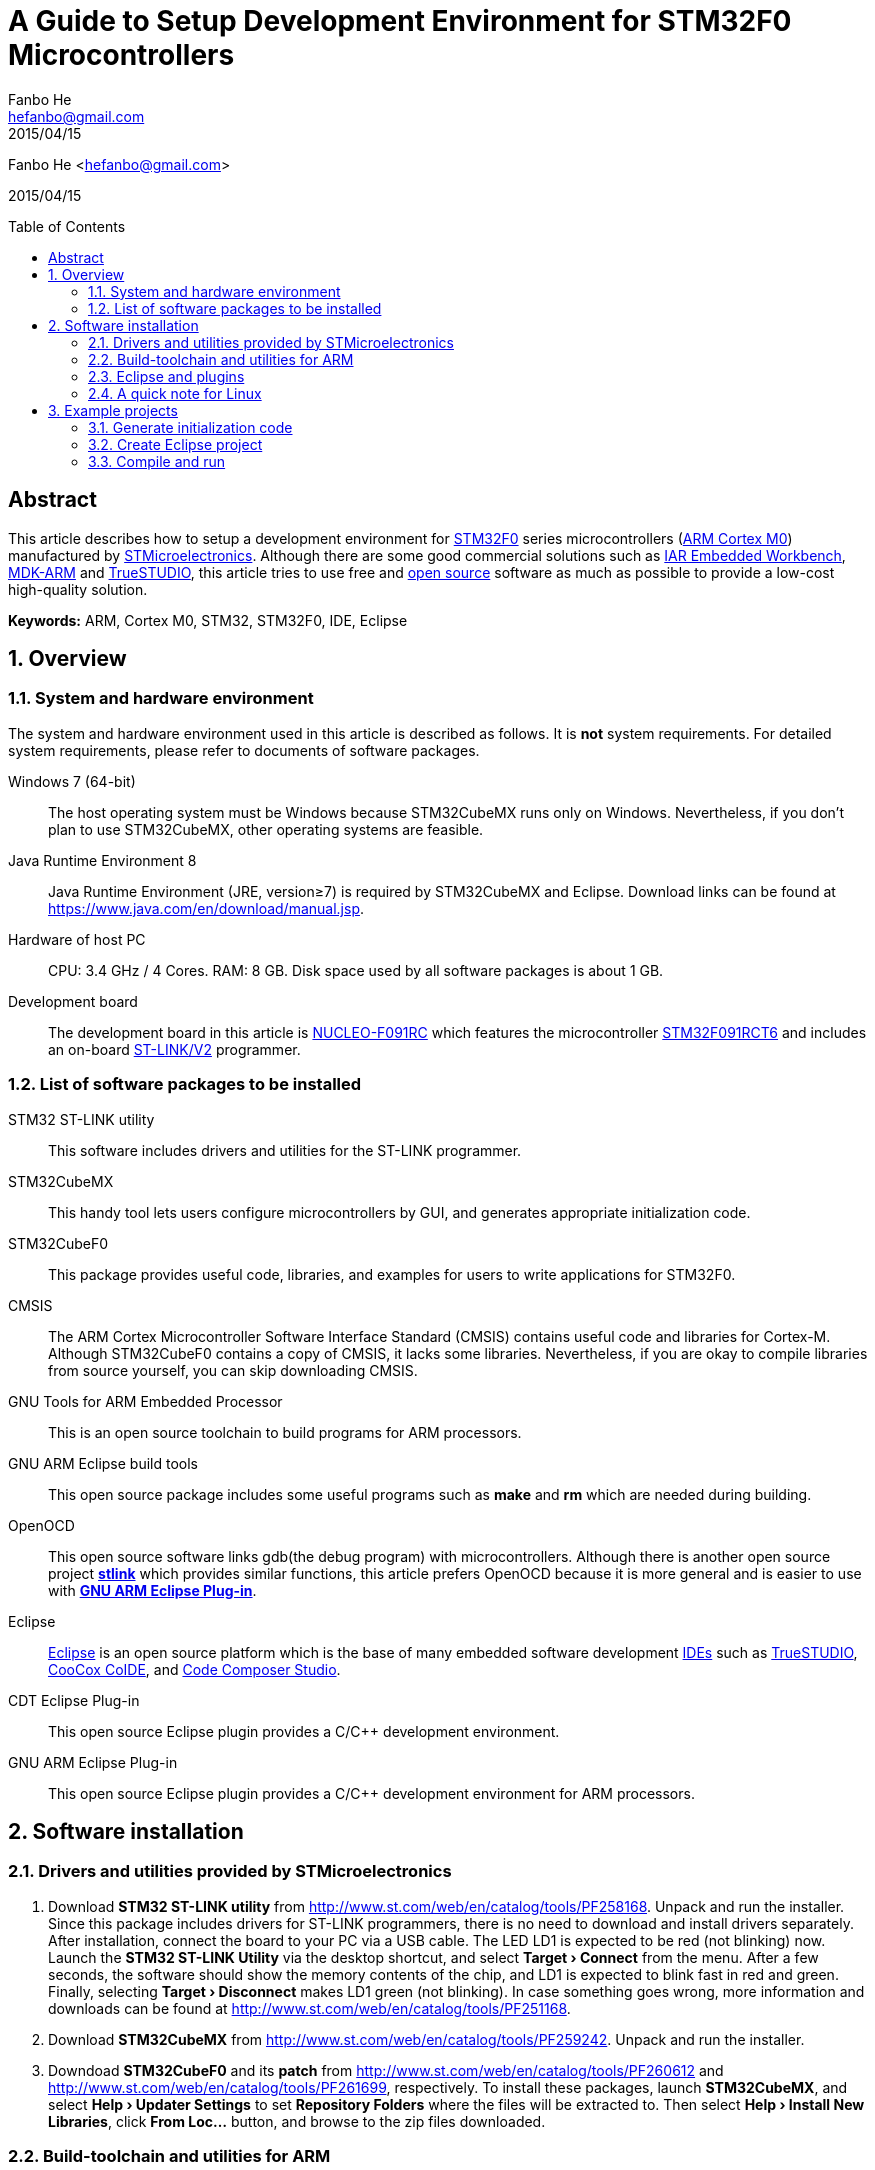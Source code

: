 = A Guide to Setup Development Environment for STM32F0 Microcontrollers
:experimental:
:author: Fanbo He
:email: hefanbo@gmail.com
:revdate: 2015/04/15
:keywords: ARM, Cortex M0, STM32, STM32F0, IDE, Eclipse
:toc: macro

{author} <{email}>

{revdate}

toc::[]

[abstract]
== Abstract
This article describes how to setup a development environment for http://www.st.com/web/en/catalog/mmc/FM141/SC1169/SS1574[STM32F0] series microcontrollers (http://www.arm.com/products/processors/cortex-m/cortex-m0.php[ARM Cortex M0]) manufactured by http://www.st.com[STMicroelectronics]. Although there are some good commercial solutions such as https://www.iar.com/iar-embedded-workbench/[IAR Embedded Workbench], http://www.keil.com/arm/mdk.asp[MDK-ARM] and http://atollic.com/index.php/truestudio[TrueSTUDIO], this article tries to use free and http://www.wikipedia.org/wiki/Open_source[open source] software as much as possible to provide a low-cost high-quality solution.

*Keywords:* {keywords}

:numbered:
== Overview
=== System and hardware environment
The system and hardware environment used in this article is described as follows. It is *not* system requirements. For detailed system requirements, please refer to documents of software packages.

Windows 7 (64-bit)::
The host operating system must be Windows because STM32CubeMX runs only on Windows. Nevertheless, if you don't plan to use STM32CubeMX, other operating systems are feasible.

Java Runtime Environment 8::
Java Runtime Environment (JRE, version≥7) is required by STM32CubeMX and Eclipse. Download links can be found at https://www.java.com/en/download/manual.jsp.

Hardware of host PC::
CPU: 3.4 GHz / 4 Cores. RAM: 8 GB. Disk space used by all software packages is about 1 GB.

Development board::
The development board in this article is http://www.st.com/web/en/catalog/tools/PF260944[NUCLEO-F091RC] which features the microcontroller http://www.st.com/web/catalog/mmc/FM141/SC1169/SS1574/LN7/PF260450[STM32F091RCT6] and includes an on-board http://www.st.com/web/catalog/tools/FM146/CL1984/SC724/SS1677/PF251168[ST-LINK/V2] programmer.


=== List of software packages to be installed
STM32 ST-LINK utility::
This software includes drivers and utilities for the ST-LINK programmer.

STM32CubeMX::
This handy tool lets users configure microcontrollers by GUI, and generates appropriate initialization code.

STM32CubeF0::
This package provides useful code, libraries, and examples for users to write applications for STM32F0.

CMSIS::
The ARM Cortex Microcontroller Software Interface Standard (CMSIS) contains useful code and libraries for Cortex-M. Although STM32CubeF0 contains a copy of CMSIS, it lacks some libraries. Nevertheless, if you are okay to compile libraries from source yourself, you can skip downloading CMSIS.

GNU Tools for ARM Embedded Processor::
This is an open source toolchain to build programs for ARM processors.

GNU ARM Eclipse build tools::
This open source package includes some useful programs such as *make* and *rm* which are needed during building.

OpenOCD::
This open source software links gdb(the debug program) with microcontrollers. Although there is another open source project https://github.com/texane/stlink[*stlink*] which provides similar functions, this article prefers OpenOCD because it is more general and is easier to use with <<gnuarmeclipse,*GNU ARM Eclipse Plug-in*>>.

Eclipse::
http://www.eclipse.org[Eclipse] is an open source platform which is the base of many embedded software development http://www.wikipedia.org/wiki/Integrated_development_environment[IDEs] such as http://atollic.com/index.php/truestudio[TrueSTUDIO], http://www.coocox.org/software/coide.php[CooCox CoIDE], and http://www.ti.com/tool/ccstudio[Code Composer Studio].

CDT Eclipse Plug-in::
This open source Eclipse plugin provides a $$C/C++$$ development environment.

[[gnuarmeclipse]]GNU ARM Eclipse Plug-in::
This open source Eclipse plugin provides a $$C/C++$$ development environment for ARM processors.


== Software installation
=== Drivers and utilities provided by STMicroelectronics
. Download *STM32 ST-LINK utility* from http://www.st.com/web/en/catalog/tools/PF258168. Unpack and run the installer. Since this package includes drivers for ST-LINK programmers, there is no need to download and install drivers separately. After installation, connect the board to your PC via a USB cable. The LED LD1 is expected to be red (not blinking) now. Launch the *STM32 ST-LINK Utility* via the desktop shortcut, and select *menu:Target[Connect]* from the menu. After a few seconds, the software should show the memory contents of the chip, and LD1 is expected to blink fast in red and green. Finally, selecting *menu:Target[Disconnect]* makes LD1 green (not blinking). In case something goes wrong, more information and downloads can be found at http://www.st.com/web/en/catalog/tools/PF251168.

. Download *STM32CubeMX* from http://www.st.com/web/en/catalog/tools/PF259242. Unpack and run the installer.

. Downdoad *STM32CubeF0* and its *patch* from http://www.st.com/web/en/catalog/tools/PF260612 and http://www.st.com/web/en/catalog/tools/PF261699, respectively. To install these packages, launch *STM32CubeMX*, and select *menu:Help[Updater Settings]* to set [[cuberepo]]*Repository Folders* where the files will be extracted to. Then select *menu:Help[Install New Libraries]*, click btn:[From Loc...] button, and browse to the zip files downloaded.


=== Build-toolchain and utilities for ARM
. [[toolchain]]Download *GNU Tools for ARM Embedded Processor* from https://launchpad.net/gcc-arm-embedded/+download. Unpack and run the installer.
. [[bintools]]Download *GNU ARM Eclipse build tools* from http://sourceforge.net/projects/gnuarmeclipse/files/Build%20Tools/. Unpack and run the installer.
. Download *OpenOCD 0.9.0-dev* from http://www.freddiechopin.info/download/category/10-openocd-dev/. Extract the downloaded zip file. The OpenOCD project page is http://sourceforge.net/projects/openocd/. However, the latest release 0.8.0 does not work with STM32F091RCT6, and therefore users have to compile the latest source code available at http://sourceforge.net/p/openocd/code/ci/master/tree/. Fortunately, this nice guy http://www.freddiechopin.info/en/about[Freddie Chopin] has done the compilation and provides downloads as above.
. [[cmsis]]Download *CMSIS* from http://www.arm.com/products/processors/cortex-m/cortex-microcontroller-software-interface-standard.php.


=== Eclipse and plugins
. Download *Eclipse IDE for $$C/C++$$ Developers* from http://www.eclipse.org/downloads/. Extract the zip file. If your PC has internet connection, you can follow ``the recommended way'' on http://gnuarmeclipse.livius.net/blog/plugins-install/#The_recommended_way. If you prefer off-line install, please follow the next 2 steps.
. Download *CDT* from https://www.eclipse.org/cdt/downloads.php. Launch Eclipse, select *menu:Help[Install New Software...]*, click btn:[Add...] then btn:[Archive...], and browse to the downloaded zip file. Check the *$$C/C++$$ GDB Hardware Debugging* component and install. Remember to uncheck ``Contact all update sites during install to find required software'' if there is no internet connection.
. Download *GNU ARM Eclipse Plug-in* from http://sourceforge.net/projects/gnuarmeclipse/. Similar as above, install *GNU ARM $$C/C++$$ Cross Compiler* and *GNU ARM $$C/C++$$ OpenOCD Debugging* components from the downloaded package.


=== A quick note for Linux
Although this article is mainly based on Windows, here are the steps to setup a basic development environment (without STM32CubeMX) for STM32 on Linux.

. Install GNU ARM toolchain
. Install Eclipse with CDT and GNU ARM Eclipse plugins
. Compile and Install OpenOCD


== Example projects
This example shows steps to generate initialization code with STM32CubeMX, create an Eclipse project, and compile/load/debug a program.


=== Generate initialization code
. [Generate code] Launch STM32CubeMX, click *New Project* and select *Board Selector* tab, choose *NUCLEO-F091RC* and click btn:[OK]. Select *menu:Project[Settings...]* from the menu. Fill *Project Location* (refered as [[workspace]]`workspace` hereafter) and [[mxprojname]]*Project Name*, and select *TrueSTUDIO* for IDE (if you are using STM32CubeMX version 4.7+, you can also select *SW4STM32*). Now switch to *Code Generator* tab and select *Copy only the necessary library files*, and then click btn:[OK]. Then select *menu:Project[Generate Code]* from the menu and a folder (refered as [[workingfolder]]`working folder` hereafter) will be generated with initialization code inside.
. [Delete unnecessary project configuration] In the <<workingfolder,`working folder`>>, TrueSTUDIO can be deleted.
. [Delete unnecessary header files] Delete the following files (21 in total) in the <<workingfolder,`working folder`>>
.. In *Drivers\CMSIS\Device\ST\STM32F0xx\Include*, delete everything except *stm32f0xx.h*, *stm32f091xc.h*, and *system_stm32f0xx.h*.
.. In *Drivers\CMSIS\Include*, delete *core_cm0plus.h*, *core_cm3.h*, *core_cm4.h*, *core_cm7.h*, *core_sc000.h*, and *core_sc300.h*.
. [Copy BSP files] The package STM32CubeF0 provides some BSP(board support package) files which are not copied to the <<workingfolder,`working folder`>> by STM32CubeMX. Copy them manually to make coding easier -- create a folder named *BSP* in `<working foler>\Drivers`, and copy *Drivers\BSP\STM32F0xx-Nucleo* in the <<cuberepo,STM32CubeF0 repository>> (specified when installing STM32CubeF0) into the new *BSP* folder.
. [Copy linker script] STM32CubeMX doesn't generate the linker script correctly for TrueSTUDIO, so we have to do it manually. In the <<cuberepo,STM32CubeF0 repository>>, locate *Projects\STM32F091RC-Nucleo\Templates\TrueSTUDIO\STM32F091RC-Nucleo*, and copy *STM32F091RC_FLASH.ld* into *Src* in the <<workingfolder,`working folder`>>. If you selected SW4STM32, the correct file can be found in *<working folder>\SW4STM32\<Project Name> Configuration*, and after copying this file, the folder *SW4STM32* can be deleted.
. [Fix assembly file extension] Browse to *Drivers\CMSIS\Device\ST\STM32F0xx\Source\Templates\gcc* in the <<workingfolder,`working folder`>>, and rename *startup_stm32f091xc.s* to *startup_stm32f091xc.S* (Upper-case `S'). Otherwise the linker will give a warning ``cannot find entry symbol Reset_Handler''.


=== Create Eclipse project
. [Set workspace] Launch Eclipse, select the forementioned <<workspace,`workspace`>> folder when asked for *Workspace*. In case another workspace is opened by default, select *menu:File[Switch Workspace > Other...]* to switch workspace.
. [Create project] Select *menu:File[New > C Project]* from the menu, choose *Empty Project* and *Cross ARM GCC*. Uncheck *Use default location*, and fill *Location* with `<working folder>\EclipseProject` (replace `<working folder>` with the actual path). Fill *Project name* with the same <<mxprojname,*Project Name*>> as in STM32CubeMX. Click btn:[Next] button, uncheck *release*, and click btn:[Next] again. In the *toolchain path*, browse to the *bin* folder of the installed <<toolchain,*GNU Tools for ARM Embedded Processor*>>, and click btn:[Finish].
. [Add source folders] Select *menu:File[New > Folder]* from the menu, click btn:[Advanced > >], select *Link to alternat location (Linked Folder)*, enter the text `..\Src` and click btn:[Finish]. Add `..\Inc` and `..\Drivers` in the same way.
. [Add path for tools] Select *menu:Project[Properties]* from the menu, select *$$C/C++$$ Build->Environment* from the left tree, and double click *PATH* in the right pane. Append the full path of the *bin* folder of <<bintools,*GNU ARM Eclipse build tools*>> after the original value. Don't forget to add a semicolon as a separation.
. [Set build options] Select *menu:Project[Properties]* from the menu. Select *$$C/C++$$ Build->Settings* from the left tree.
.. Select *Target Processor* on the right pane. Choose *cortex-m0* for *ARM family*.
.. Select *menu:Cross ARM C Compiler[Preprocessor]*. Click btn:[Add] icon on the *Defined symbols (-D)* pane, and enter `STM32F091xC`. Do it again to add `USE_HAL_DRIVER`.
.. Select *menu:Cross ARM C Compiler[Include]*. Click btn:[Add] icon on the *Include paths (-I)* pane, click *Workspace...*, and browse to the *Inc* folder in the project. Do the same thing for *Drivers\STM32F0xx_HAL_Driver\Inc*, *Drivers\CMSIS\Include*, *Drivers\CMSIS\Device\ST\STM32F0xx\Include*, and *Drivers\BSP\STM32F0xx-Nucleo*.
.. Select *menu:Cross ARM C Linker[General]*. Click btn:[Add] icon on the *Script files (-T)* pane, click *Workspace...*, and browse to *STM32F091RC_FLASH.ld* in the *Src* folder.
.. If CMSIS DSP Library is to be used in the project, the math library should be added. However, the CMSIS shipped with STM32CubeF0 does not contain libraries to use with <<toolchain,*GNU Tools for ARM Embedded Processor*>>. To fix this:
... Extract *CMSIS\Lib\GCC\libarm_cortexM0l_math.a* from the <<cmsis,downloaded CMSIS zip file>> to `<working folder>\Drivers\CMSIS\Lib\GCC` (create corresponding folders if necessary).
... Select *menu:Cross ARM C Linker[Libraries]*. Click btn:[Add] icon on the *Libraries (-l)* pane, and enter the text `arm_cortexM0l_math`. Click btn:[Add] icon on the *Library search path (-L)* pane, click btn:[Workspace...], and browse to *Drivers\CMSIS\Lib\GCC* in the project.
... Select *menu:Cross ARM C Compiler[Preprocessor]* and add `ARM_MATH_CM0` in *Defined symbols*.
... Another option is to compile the math library from source. The source code is at *Drivers\CMSIS\DSP_Lib\Source* in <<cuberepo,STM32CubeF0 repository>>. Don't compile `arm_bitreversal2.S` because there will be errors.
.. Select *menu:Cross ARM GNU Create Flash Image[General]*. Specify *Raw binary* for *Output file format (-O)*. Although the default *Intel HEX* also works with *STM32 ST-LINK Utility*, the http://developer.mbed.org/handbook/mbed-interface[mbed interface] only supports binary files.
. [Add custom code] Open *main.c* in *Src*. The function of the program is simple -- light the green LED LD2 when the blue button B1 is pressed.
.. Add `#include "stm32f0xx_nucleo.h"` between `/* USER CODE BEGIN Includes */` and `/* USER CODE END Includes */`.
.. Add the following code inside the `while (1)` loop

[source,c,indent=8]
----
if (BSP_PB_GetState(BUTTON_USER)) {
  BSP_LED_Off(LED_GREEN);
} else {
  BSP_LED_On(LED_GREEN);
}
----

NOTE: If there are unexpected error marks when displaying source code in Eclipse, try *menu:Project[$$C/C++$$ Index > Rebuild]* from the menu.


=== Compile and run
. [Compile] Select *menu:Project[Build Project]* from the menu of Eclipse, and a *bin* file will be generated in the *EclipseProject\Debug* folder.
. [Flash] There are two ways to flash bin files to the board. After flashing, the program should run as expected.
.. Launch STM32 ST-LINK utility, select *menu:Target[Program & Verify...]*, browse to the bin file, and click btn:[Start].
.. When the board is connected to the host PC, a USB drive will appear. Just copy the bin file to the drive, and the on-board http://developer.mbed.org/handbook/mbed-interface[mbed interface] will flash it automatically.
. [Debug] Follow these steps to debug with Eclipse
.. [Set OpenOCD path] Select *menu:Window[Preferences]* from the menu, and then select *menu:Run/Debug[String Substitution]* from the left tree. Set the absolute path (e.g., `<somewhere>\OpenOCD\bin-x64`) and executable file name (e.g., `openocd-x64-0.9.0-dev-150204220259`) in the right pane.
.. [Create debug configuration] Select *menu:Run[Debug Configurations...]* from the menu, and double click *GDB OpenOCD Debugging* in the left tree. In the right pane, select *Debugger* tab, and fill *-f board/st_nucleo_f0.cfg* in *Config options*.
.. [Launch debug] Connect the board with a USB cable, and click btn:[Debug] button. Switch to ``Debug'' perspective if asked. Now you can debug the program by setting breakpoints, executing program step by step, watching variables, etc.


'''
image:https://licensebuttons.net/l/by/4.0/88x31.png["CC BY 4.0", link=http://creativecommons.org/licenses/by/4.0/] Licensed under http://creativecommons.org/licenses/by/4.0/[Creative Commons Attribution 4.0 International license]
